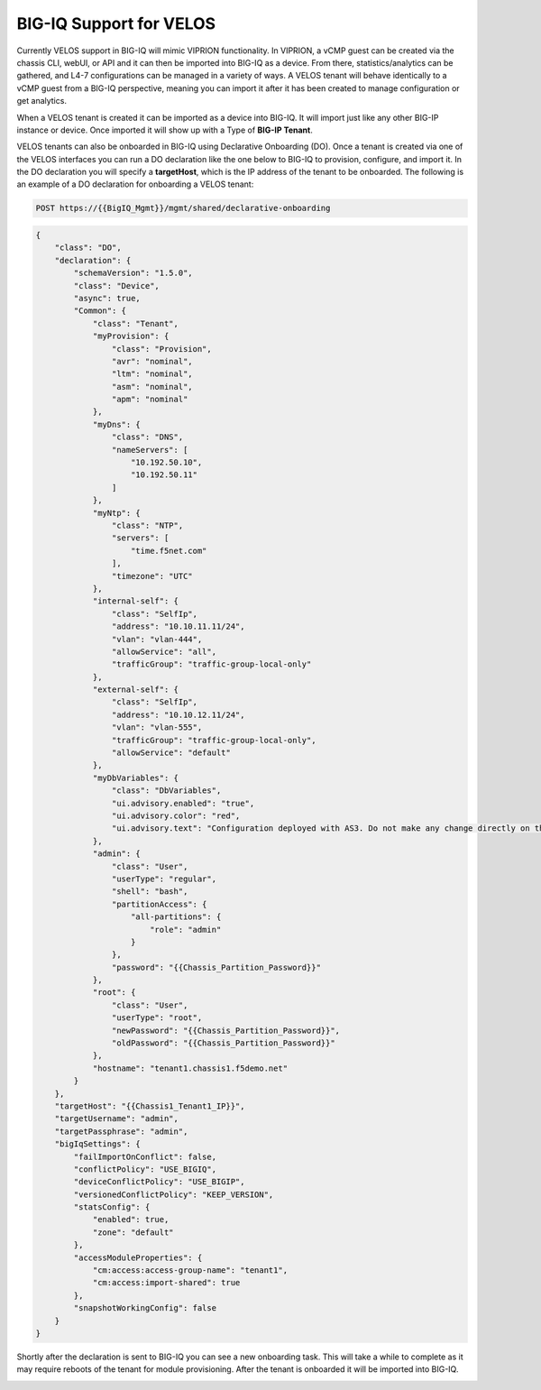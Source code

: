 ========================
BIG-IQ Support for VELOS
========================

Currently VELOS support in BIG-IQ will mimic VIPRION functionality. In VIPRION, a vCMP guest can be created via the chassis CLI, webUI, or API and it can then be imported into BIG-IQ as a device. From there, statistics/analytics can be gathered, and L4-7 configurations can be managed in a variety of ways. A VELOS tenant will behave identically to a vCMP guest from a BIG-IQ perspective, meaning you can import it after it has been created to manage configuration or get analytics.

When a VELOS tenant is created it can be imported as a device into BIG-IQ. It will import just like any other BIG-IP instance or device.  Once imported it will show up with a Type of **BIG-IP Tenant**.

.. image:: images/bigiq_support_for_velos/image1.png
  :align: center
  :scale: 70%

VELOS tenants can also be onboarded in BIG-IQ using Declarative Onboarding (DO). Once a tenant is created via one of the VELOS interfaces you can run a DO declaration like the one below to BIG-IQ to provision, configure, and import it. In the DO declaration you will specify a **targetHost**, which is the IP address of the tenant to be onboarded. The following is an example of a DO declaration for onboarding a VELOS tenant:

.. code-block:: bash

    POST https://{{BigIQ_Mgmt}}/mgmt/shared/declarative-onboarding

.. code-block:: json

    {
        "class": "DO",
        "declaration": {
            "schemaVersion": "1.5.0",
            "class": "Device",
            "async": true,
            "Common": {
                "class": "Tenant",
                "myProvision": {
                    "class": "Provision",
                    "avr": "nominal",
                    "ltm": "nominal",
                    "asm": "nominal",
                    "apm": "nominal"
                },
                "myDns": {
                    "class": "DNS",
                    "nameServers": [
                        "10.192.50.10",
                        "10.192.50.11"
                    ]
                },
                "myNtp": {
                    "class": "NTP",
                    "servers": [
                        "time.f5net.com"
                    ],
                    "timezone": "UTC"
                },
                "internal-self": {
                    "class": "SelfIp",
                    "address": "10.10.11.11/24",
                    "vlan": "vlan-444",
                    "allowService": "all",
                    "trafficGroup": "traffic-group-local-only"
                },
                "external-self": {
                    "class": "SelfIp",
                    "address": "10.10.12.11/24",
                    "vlan": "vlan-555",
                    "trafficGroup": "traffic-group-local-only",
                    "allowService": "default"
                },
                "myDbVariables": {
                    "class": "DbVariables",
                    "ui.advisory.enabled": "true",
                    "ui.advisory.color": "red",
                    "ui.advisory.text": "Configuration deployed with AS3. Do not make any change directly on the BIG-IP or those changes may be lost."
                },
                "admin": {
                    "class": "User",
                    "userType": "regular",
                    "shell": "bash",
                    "partitionAccess": {
                        "all-partitions": {
                            "role": "admin"
                        }
                    },
                    "password": "{{Chassis_Partition_Password}}"
                },
                "root": {
                    "class": "User",
                    "userType": "root",
                    "newPassword": "{{Chassis_Partition_Password}}",
                    "oldPassword": "{{Chassis_Partition_Password}}"
                },
                "hostname": "tenant1.chassis1.f5demo.net"
            }
        },
        "targetHost": "{{Chassis1_Tenant1_IP}}",
        "targetUsername": "admin",
        "targetPassphrase": "admin",
        "bigIqSettings": {
            "failImportOnConflict": false,
            "conflictPolicy": "USE_BIGIQ",
            "deviceConflictPolicy": "USE_BIGIP",
            "versionedConflictPolicy": "KEEP_VERSION",
            "statsConfig": {
                "enabled": true,
                "zone": "default"
            },
            "accessModuleProperties": {
                "cm:access:access-group-name": "tenant1",
                "cm:access:import-shared": true
            },
            "snapshotWorkingConfig": false
        }
    }

Shortly after the declaration is sent to BIG-IQ you can see a new onboarding task. This will take a while to complete as it may require reboots of the tenant for module provisioning. After the tenant is onboarded it will be imported into BIG-IQ.

.. image:: images/bigiq_support_for_velos/image2.png
  :align: center
  :scale: 70%


